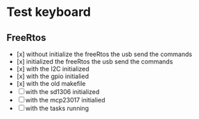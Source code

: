 * Test keyboard

** FreeRtos

+ [x] without initialize the freeRtos the usb send the commands
+ [x]  initialized the freeRtos the usb send the commands
+ [x] with the I2C initialized
+ [x] with the gpio initialied
+ [x] with the old makefile
+ [ ] with the sd1306 initialized
+ [ ]with the mcp23017 initialied
+ [ ] with the tasks running

